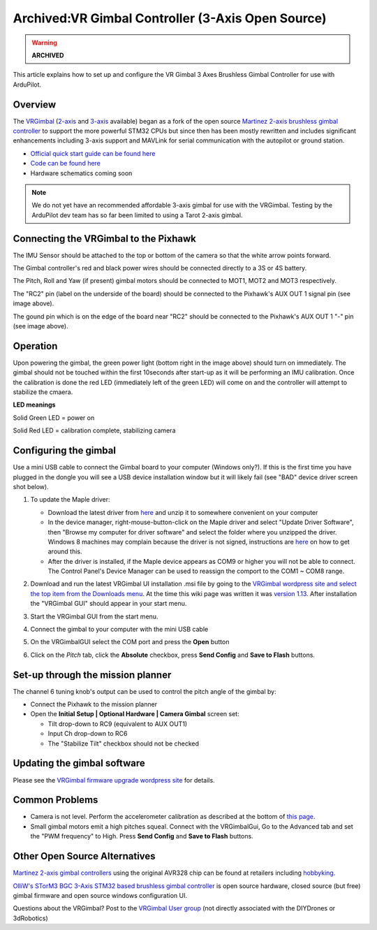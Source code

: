 .. _common-vrgimbal:

==================================================
Archived:VR Gimbal Controller (3-Axis Open Source)
==================================================

.. warning::

    **ARCHIVED**

This article explains how to set up and configure the VR Gimbal 3 Axes
Brushless Gimbal Controller for use with ArduPilot.

Overview
========

The `VRGimbal <https://vrgimbal.wordpress.com/>`__
(`2-axis <http://www.virtualrobotix.it/index.php/en/shop/gimbal-control-board/vrgimbal-2-axis-detail>`__
and
`3-axis <http://www.virtualrobotix.it/index.php/en/shop/gimbal-control-board/vrgimbal-3-axis-detail>`__
available) began as a fork of the open source `Martinez 2-axis brushless gimbal controller <https://sourceforge.net/projects/brushless-gimbal-brugi/>`__
to support the more powerful STM32 CPUs but since then has been mostly
rewritten and includes significant enhancements including 3-axis support
and MAVLink for serial communication with the autopilot or
ground station.

-  `Official quick start guide can be found here <https://vrgimbal.wordpress.com/quick-start-guide/>`__
-  `Code can be found here <https://code.google.com/archive/p/vrgimbal/source>`__
-  Hardware schematics coming soon

..  youtube:: KIqWXnAuKPo#t=25
    :width: 100%

.. note::

   We do not yet have an recommended affordable 3-axis gimbal for use
   with the VRGimbal.  Testing by the ArduPilot dev team has so far been
   limited to using a Tarot 2-axis gimbal.

Connecting the VRGimbal to the Pixhawk
======================================

.. image:: ../../../images/VRGimbal_Wiring1.jpg
    :target: ../_images/VRGimbal_Wiring1.jpg

The IMU Sensor should be attached to the top or bottom of the camera so
that the white arrow points forward.

The Gimbal controller's red and black power wires should be connected
directly to a 3S or 4S battery.

The Pitch, Roll and Yaw (if present) gimbal motors should be connected
to MOT1, MOT2 and MOT3 respectively.

The "RC2" pin (label on the underside of the board) should be connected
to the Pixhawk's AUX OUT 1 signal pin (see image above).

The gound pin which is on the edge of the board near "RC2" should be
connected to the Pixhawk's AUX OUT 1 "-" pin (see image above).

Operation
=========

Upon powering the gimbal, the green power light (bottom right in the
image above) should turn on immediately.  The gimbal should not be
touched within the first 10seconds after start-up as it will be
performing an IMU calibration.  Once the calibration is done the red LED
(immediately left of the green LED) will come on and the controller will
attempt to stabilize the cmaera.

**LED meanings**

Solid Green LED = power on

Solid Red LED = calibration complete, stabilizing camera

Configuring the gimbal
======================

Use a mini USB cable to connect the Gimbal board to your computer
(Windows only?). If this is the first time you have plugged in the
dongle you will see a USB device installation window but it will likely
fail (see "BAD" device driver screen shot below).

#. To update the Maple driver:

   -  Download the latest driver from
      `here <http://www.radionav.it/virtualrobotix/fwtools/maple_usb_serial_win.zip>`__
      and unzip it to somewhere convenient on your computer
   -  In the device manager, right-mouse-button-click on the Maple
      driver and select "Update Driver Software", then "Browse my
      computer for driver software" and select the folder where you
      unzipped the driver.  Windows 8 machines may complain because the
      driver is not signed, instructions are
      `here <https://www.makeuseof.com/tag/how-can-i-install-hardware-with-unsigned-drivers-in-windows-8/>`__
      on how to get around this.
   -  After the driver is installed, if the Maple device appears as COM9
      or higher you will not be able to connect.  The Control Panel's
      Device Manager can be used to reassign the comport to the COM1 ~
      COM8 range.

   .. image:: ../../../images/VRGimbal_DeviceManager.png
       :target: ../_images/VRGimbal_DeviceManager.png
   
#. Download and run the latest VRGimbal UI installation .msi file by
   going to the `VRGimbal wordpress site and select the top item from the Downloads menu <https://vrgimbal.wordpress.com/download/>`__.  At
   the time this wiki page was written it was `version 1.13 <https://vrgimbal.wordpress.com/download/vrgimbal-1-13-2/>`__. 
   After installation the "VRGimbal GUI" should appear in your start
   menu.
#. Start the VRGimbal GUI from the start menu.

   .. image:: ../../../images/VRGimbalGUI_PitchAbsolute.png
       :target: ../_images/VRGimbalGUI_PitchAbsolute.png
   
#. Connect the gimbal to your computer with the mini USB cable
#. On the VRGimbalGUI select the COM port and press the **Open** button
#. Click on the *Pitch* tab, click the **Absolute** checkbox, press
   **Send Config** and **Save to Flash** buttons.

Set-up through the mission planner
==================================

The channel 6 tuning knob's output can be used to control the pitch
angle of the gimbal by:

-  Connect the Pixhawk to the mission planner
-  Open the **Initial Setup \| Optional Hardware \| Camera Gimbal**
   screen set:

   -  Tilt drop-down to RC9 (equivalent to AUX OUT1)
   -  Input Ch drop-down to RC6
   -  The "Stabilize Tilt" checkbox should not be checked

.. image:: ../../../images/Gimbal_Tarot_MPsetup.png
    :target: ../_images/Gimbal_Tarot_MPsetup.png

Updating the gimbal software
============================

Please see the `VRGimbal firmware upgrade wordpress site <https://vrgimbal.wordpress.com/quick-start-guide/firmware-upgrade/>`__
for details.

Common Problems
===============

-  Camera is not level.  Perform the accelerometer calibration as
   described at the bottom of `this page <https://vrgimbal.wordpress.com/quick-start-guide/configuration-and-calibration/>`__.
-  Small gimbal motors emit a high pitches squeal.  Connect with the
   VRGimbalGui, Go to the Advanced tab and set the "PWM frequency" to
   High.  Press **Send Config** and **Save to Flash** buttons.

Other Open Source Alternatives
==============================

`Martinez 2-axis gimbal controllers <https://sourceforge.net/projects/brushless-gimbal-brugi/>`__
using the original AVR328 chip can be found at retailers including
`hobbyking <https://hobbyking.com/en_us/2-axis-brushless-camera-gimbal-stabilization-control-board-w-imu.html?___store=en_us>`__.

`OlliW's STorM3 BGC 3-Axis STM32 based brushless gimbal controller <http://www.olliw.eu/2013/storm32bgc/?en>`__ is open source
hardware, closed source (but free) gimbal firmware and open source
windows configuration UI.

Questions about the VRGimbal? Post to the `VRGimbal User group <http://www.virtualrobotix.com/group/vr-gimbal-user-group>`__ (not
directly associated with the DIYDrones or 3dRobotics)
